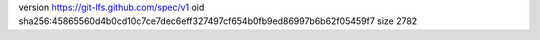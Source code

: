 version https://git-lfs.github.com/spec/v1
oid sha256:45865560d4b0cd10c7ce7dec6eff327497cf654b0fb9ed86997b6b62f05459f7
size 2782
